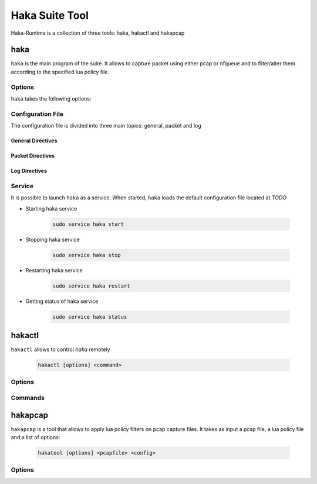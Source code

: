 .. highlightlang:: ini

Haka Suite Tool
===============

Haka-Runtime is a collection of three tools: haka, hakactl and hakapcap

haka
----

.. program:: haka

``haka`` is the main program of the suite. It allows to capture packet using either pcap or nfqueue and to filter/alter them according to the specified lua policy file.

Options
^^^^^^^

``haka`` takes the following options:

.. option:: -h, --help

    Display usage and options information

.. option:: --version

    Display version information

.. option:: -d, --debug

    Display debug output

.. option:: --no-daemon

    Do not run haka as daemon

.. option:: -c, --config

    Read setup configuration from given file

.. option:: --lua-debug

	Run lua debugger 

Configuration File
^^^^^^^^^^^^^^^^^^
The configuration file is divided into three main topics: general, packet and log

General Directives
""""""""""""""""""

.. describe:: configuration

    Set the path of the lua policy file

.. describe:: thread

    Set the number of thread to use. By default, all system thread will be used

.. describe:: pass-through

    Activate pass-through mode (yes/no option)

Packet Directives
"""""""""""""""""

.. describe:: module

    Set the packet capture module. Possible values are : ``packet/pcap`` and ``packet/nfqueue``

.. describe:: interfaces

    List of comma-separated interfaces

    Example of possible values : ::

            # Capture loopback traffic
            interfaces = "lo"
            # Capture on interface eth1 and eth2 (nfqueue mode only)
            # interfaces = "eth1, eth2"
            # Capture on all interfaces (nfqueue mode only)
            # interfaces = "any"

.. describe:: dump

    Nfqueue's directive. Save output in pcap files (yes/no option)

.. describe:: dump_input

    Nfqueue's directive. Save received packets in the specified pcap file capture

.. describe:: dump_output
    
    Nfqueue's directive. Save unfiltered packets in the specified pcap file capture

.. describe:: dump_drop
    
    Nfqueue's directive. Save filtered packets in the specified pcap file capture

    An example to set packet dumping for nfqueue (only revceived and filtered packets will be saved in pcap files) : ::

            dump = true
            dump_input = "/tmp/input.pcap"
            dump_drop = "/tmp/drop.pcap"


.. describe:: file

    Pcap's directive. Read packets from a pcap file. ``interfaces`` must be commented out

.. describe:: output

    Pcap's directive. Save unfiltered packets to the specified pcap output file

    Example of capturing packets from a pcap file and saving unfiltered ones in a pcap output file : ::

            #interfaces <-- commented out
            file = "/tmp/input.pcap"
            output = "/tmp/output.pcap"

Log Directives
""""""""""""""

.. describe:: log

    Set the logging module

Service
^^^^^^^

It is possible to launch ``haka`` as a service. When started, ``haka`` loads the default configuration file located at *TODO*

* Starting haka service

    .. code-block:: bash
    
        sudo service haka start

* Stopping haka service

    .. code-block:: bash
            
        sudo service haka stop


* Restarting haka service

    .. code-block:: bash
            
        sudo service haka restart


* Getting status of haka service

    .. code-block:: bash
            
        sudo service haka status


hakactl
-------

.. program:: hakactl

``hakactl`` allows to control `haka` remotely 

    .. code-block:: bash
        
         hakactl [options] <command>

Options
^^^^^^^

.. option:: -h, --help

    Display usage and options information

.. option:: --version

    Display version information

Commands
^^^^^^^^

.. option:: status
    
    Display haka status (running or not)
         
.. option:: stop

    Stop haka daemon

.. option:: logs

    Show haka logs in realtime

.. option:: loglevel <level>

	Set the logging level (fatal, error, warn, info, debug)

.. seealso:: Check :lua:mod:`haka.log` to get more information about logging levels

.. option:: debug

	Debug haka rules remotely

.. option:: interactive

	Launch the inetractive mode remotely

.. seealso:: Check the :doc:`\debug` topic to get more information about the debugger and the interactive mode

hakapcap
--------

.. program:: hakapcap

``hakapcap`` is a tool that allows to apply lua policy filters on pcap capture files. It takes as input a pcap file, a lua policy file and a list of options:

    .. code-block:: bash
        
         hakatool [options] <pcapfile> <config>

Options
^^^^^^^

.. option:: -h, --help

    Display usage and options information

.. option:: --version

    Display version information

.. option:: -d, --debug
    
    Display debug output
         
.. option:: --pass-through

    Run in pass-through mode (probe mode)

.. option:: -o <output>

    Save unfiltered packets

.. option:: --lua-debug

	Run lua debugger

